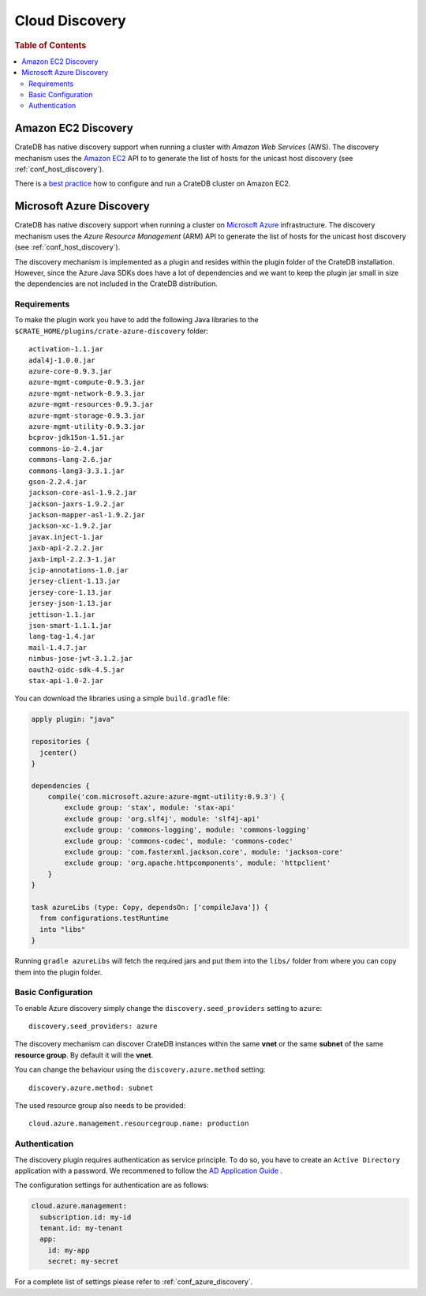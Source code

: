 .. _node_discovery:

===============
Cloud Discovery
===============

.. rubric:: Table of Contents

.. contents::
   :local:

Amazon EC2 Discovery
====================

CrateDB has native discovery support when running a cluster with *Amazon Web
Services* (AWS). The discovery mechanism uses the `Amazon EC2`_ API to to
generate the list of hosts for the unicast host discovery (see
:ref:`conf_host_discovery`).

There is a `best practice`_ how to configure and run a CrateDB
cluster on Amazon EC2.

.. _`Amazon EC2`: https://aws.amazon.com/ec2
.. _`EC2 API`: https://docs.aws.amazon.com/AWSEC2/latest/APIReference/Welcome.html
.. _best practice: http://crate.io/docs/crate/guide/best_practices/ec2_setup.html

.. _azure_discovery:

Microsoft Azure Discovery
=========================

CrateDB has native discovery support when running a cluster on `Microsoft
Azure`_ infrastructure. The discovery mechanism uses the *Azure Resource
Management* (ARM) API to generate the list of hosts for the unicast host
discovery (see :ref:`conf_host_discovery`).

The discovery mechanism is implemented as a plugin and resides within the
plugin folder of the CrateDB installation. However, since the Azure Java SDKs
does have a lot of dependencies and we want to keep the plugin jar small in
size the dependencies are not included in the CrateDB distribution.

Requirements
------------

To make the plugin work you have to add the following Java libraries to the
``$CRATE_HOME/plugins/crate-azure-discovery`` folder::

    activation-1.1.jar
    adal4j-1.0.0.jar
    azure-core-0.9.3.jar
    azure-mgmt-compute-0.9.3.jar
    azure-mgmt-network-0.9.3.jar
    azure-mgmt-resources-0.9.3.jar
    azure-mgmt-storage-0.9.3.jar
    azure-mgmt-utility-0.9.3.jar
    bcprov-jdk15on-1.51.jar
    commons-io-2.4.jar
    commons-lang-2.6.jar
    commons-lang3-3.3.1.jar
    gson-2.2.4.jar
    jackson-core-asl-1.9.2.jar
    jackson-jaxrs-1.9.2.jar
    jackson-mapper-asl-1.9.2.jar
    jackson-xc-1.9.2.jar
    javax.inject-1.jar
    jaxb-api-2.2.2.jar
    jaxb-impl-2.2.3-1.jar
    jcip-annotations-1.0.jar
    jersey-client-1.13.jar
    jersey-core-1.13.jar
    jersey-json-1.13.jar
    jettison-1.1.jar
    json-smart-1.1.1.jar
    lang-tag-1.4.jar
    mail-1.4.7.jar
    nimbus-jose-jwt-3.1.2.jar
    oauth2-oidc-sdk-4.5.jar
    stax-api-1.0-2.jar

You can download the libraries using a simple ``build.gradle`` file:

.. code-block:: groovy

    apply plugin: "java"

    repositories {
      jcenter()
    }

    dependencies {
        compile('com.microsoft.azure:azure-mgmt-utility:0.9.3') {
            exclude group: 'stax', module: 'stax-api'
            exclude group: 'org.slf4j', module: 'slf4j-api'
            exclude group: 'commons-logging', module: 'commons-logging'
            exclude group: 'commons-codec', module: 'commons-codec'
            exclude group: 'com.fasterxml.jackson.core', module: 'jackson-core'
            exclude group: 'org.apache.httpcomponents', module: 'httpclient'
        }
    }

    task azureLibs (type: Copy, dependsOn: ['compileJava']) {
      from configurations.testRuntime
      into "libs"
    }

Running ``gradle azureLibs`` will fetch the required jars and put them into the
``libs/`` folder from where you can copy them into the plugin folder.

Basic Configuration
-------------------

To enable Azure discovery simply change the ``discovery.seed_providers``
setting to ``azure``::

    discovery.seed_providers: azure

The discovery mechanism can discover CrateDB instances within the same **vnet**
or the same **subnet** of the same **resource group**. By default it will the
**vnet**.

You can change the behaviour using the ``discovery.azure.method`` setting::

    discovery.azure.method: subnet

The used resource group also needs to be provided::

    cloud.azure.management.resourcegroup.name: production

Authentication
--------------

The discovery plugin requires authentication as service principle. To do so,
you have to create an ``Active Directory`` application with a password. We
recommened to follow the `AD Application Guide`_ .

The configuration settings for authentication are as follows:

.. code-block:: yaml

    cloud.azure.management:
      subscription.id: my-id
      tenant.id: my-tenant
      app:
        id: my-app
        secret: my-secret

For a complete list of settings please refer to :ref:`conf_azure_discovery`.

.. _`Microsoft Azure`: https://azure.microsoft.com
.. _`AD Application Guide`: https://azure.microsoft.com/en-us/documentation/articles/resource-group-authenticate-service-principal-cli/#_create-ad-application-with-password
